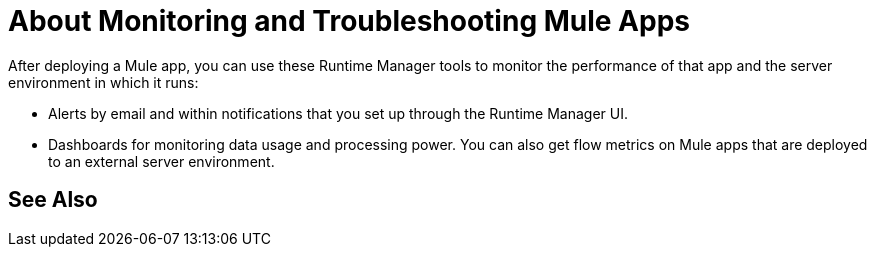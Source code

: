 = About Monitoring and Troubleshooting Mule Apps
:keywords: monitoring, runtime manager, arm, cloudhub, applications, servers

////
image:logo-cloud-active.png[link="/runtime-manager/deployment-strategies", title="CloudHub"]
image:logo-hybrid-active.png[link="/runtime-manager/deployment-strategies", title="Hybrid Deployment"]
image:logo-server-active.png[link="/runtime-manager/deployment-strategies", title="Anypoint Platform Private Cloud Edition"]
image:logo-pcf-active.png[link="/runtime-manager/deployment-strategies", title="Pivotal Cloud Foundry"]
////

After deploying a Mule app, you can use these Runtime Manager tools to monitor the performance of that app and the server environment in which it runs:

* Alerts by email and within notifications that you set up through the Runtime Manager UI.
* Dashboards for monitoring data usage and processing power. You can also get flow metrics on Mule apps that are deployed to an external server environment.

== See Also



////
* link:/runtime-manager/alerts-on-runtime-manager[Alerts] – image:logo-cloud-active.png[link="/runtime-manager/deployment-strategies", title="CloudHub"]
image:logo-hybrid-active.png[link="/runtime-manager/deployment-strategies", title="Hybrid Deployment"]
image:logo-server-active.png[link="/runtime-manager/deployment-strategies", title="Anypoint Platform Private Cloud Edition"]
image:logo-pcf-disabled.png[link="/runtime-manager/deployment-strategies", title="Pivotal Cloud Foundry"] Send e-mail alerts whenever key events occur. A history of when these alerts were triggered can also be accessed.
////

////
* link:/runtime-manager/monitoring-dashboards[Dashboards] – image:logo-cloud-active.png[link="/runtime-manager/deployment-strategies", title="CloudHub"]
image:logo-hybrid-active.png[link="/runtime-manager/deployment-strategies", title="Hybrid Deployment"]
image:logo-server-disabled.png[link="/runtime-manager/deployment-strategies", title="Anypoint Platform Private Cloud Edition"]
image:logo-pcf-disabled.png[link="/runtime-manager/deployment-strategies", title="Pivotal Cloud Foundry"] See the evolution of key performance metrics related to service usage and available processing power
////

////
* link:/runtime-manager/notifications-on-runtime-manager[Notifications] – image:logo-cloud-active.png[link="/runtime-manager/deployment-strategies", title="CloudHub"]
image:logo-hybrid-disabled.png[link="/runtime-manager/deployment-strategies", title="Hybrid Deployment"]
image:logo-server-disabled.png[link="/runtime-manager/deployment-strategies", title="Anypoint Platform Private Cloud Edition"]
image:logo-pcf-disabled.png[link="/runtime-manager/deployment-strategies", title="Pivotal Cloud Foundry"] Certain events can trigger notifications that are visible when clicking on the bell icon on the Anypoint Platform. You can also create Custom Notifications for any event that interests you.
////

////
== Monitoring Flows

You can view information about individual flows within an application through the following tools:

*  link:/runtime-manager/flow-metrics[Flow Metrics] –
image:logo-cloud-disabled.png[link="/runtime-manager/deployment-strategies", title="CloudHub"]
image:logo-hybrid-active.png[link="/runtime-manager/deployment-strategies", title="Hybrid Deployment"]
image:logo-server-disabled.png[link="/runtime-manager/deployment-strategies", title="Anypoint Platform Private Cloud Edition"]
image:logo-pcf-disabled.png[link="/runtime-manager/deployment-strategies", title="Pivotal Cloud Foundry"]
View the evolution of metrics for each flow in an application.
////

////
== Monitoring Servers

On applications that are deployed on-premises, you'll be able to obtain information about the servers through the following tools:

* link:/runtime-manager/alerts-on-runtime-manager#conditions-on-mule-servers[Alerts] – image:logo-hybrid-active.png[link="/runtime-manager/deployment-strategies", title="Hybrid Deployment"]
image:logo-server-active.png[link="/runtime-manager/deployment-strategies", title="Anypoint Platform Private Cloud Edition"]
Send e-mail alerts whenever key events occur. A history of when these alerts were triggered can also be accessed.


* link:/runtime-manager/monitoring-dashboards#the-dashboard-for-a-server[Monitoring Dashboards] – image:logo-hybrid-active.png[link="/runtime-manager/deployment-strategies", title="Hybrid Deployment"]
image:logo-server-disabled.png[link="/runtime-manager/deployment-strategies", title="Anypoint Platform Private Cloud Edition"] See the evolution of key performance metrics related to service usage and available processing power
////

////
== See Also
////

////
* link:/runtime-manager/managing-deployed-applications[Managing Deployed Applications]
* link:/runtime-manager/deploying-to-cloudhub[Deploy to CloudHub]
* Read more about what link:/runtime-manager/cloudhub[CloudHub] is and what features it has
* link:/runtime-manager/developing-applications-for-cloudhub[Developing Applications for CloudHub]
* link:/runtime-manager/deployment-strategies[Deployment Strategies]
* link:/runtime-manager/cloudhub-fabric[CloudHub Fabric]
* link:/runtime-manager/insight[Insight]
* link:/runtime-manager/managing-queues[Managing Queues]
* link:/runtime-manager/managing-schedules[Managing Schedules]
* link:/runtime-manager/managing-application-data-with-object-stores[Managing Application Data with Object Stores]
* link:/runtime-manager/anypoint-platform-cli[Command Line Tools]
* link:/runtime-manager/secure-application-properties[Secure Application Properties]
* link:/runtime-manager/viewing-log-data[Viewing Log Data]
* link:/runtime-manager/virtual-private-cloud[Virtual Private Cloud]
* link:/runtime-manager/penetration-testing-policies[Penetration Testing Policies]
////

